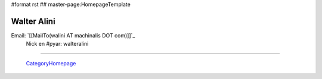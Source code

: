 #format rst
## master-page:HomepageTemplate

Walter Alini
------------

Email: `[[MailTo(walini AT machinalis DOT com)]]`_
 Nick en #pyar: walteralini

-------------------------

 CategoryHomepage_

.. ############################################################################

.. _CategoryHomepage: ../CategoryHomepage

